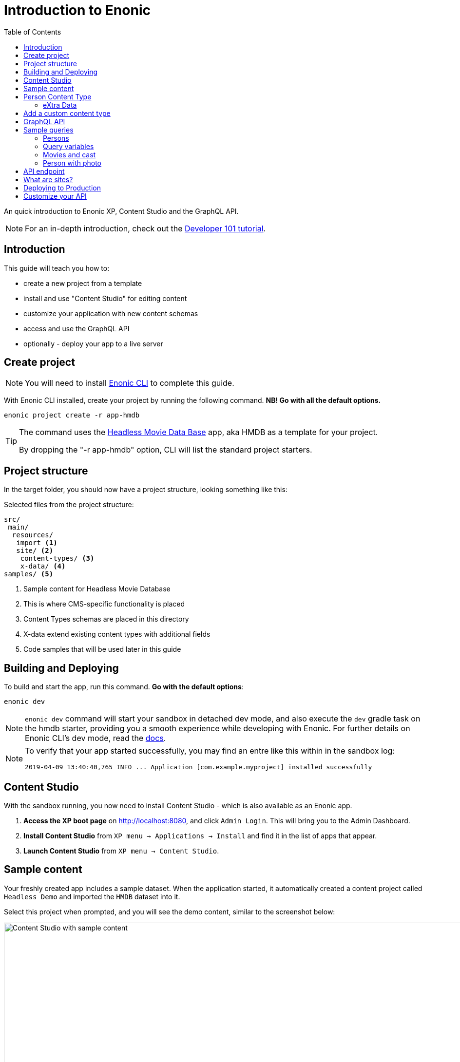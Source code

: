 = Introduction to Enonic
:toc: right
:experimental:

An quick introduction to Enonic XP, Content Studio and the GraphQL API.

NOTE: For an in-depth introduction, check out the https://developer.enonic.com/docs/developer-101[Developer 101 tutorial].

== Introduction

This guide will teach you how to:

* create a new project from a template
* install and use "Content Studio" for editing content
* customize your application with new content schemas
* access and use the GraphQL API
* optionally - deploy your app to a live server

== Create project

NOTE: You will need to install https://developer.enonic.com/start[Enonic CLI] to complete this guide.

With Enonic CLI installed, create your project by running the following command. *NB! Go with all the default options.*

  enonic project create -r app-hmdb

[TIP]
====
The command uses the https://market.enonic.com/vendors/enonic/headless-movie-db[Headless Movie Data Base] app, aka HMDB as a template for your project.

By dropping the "-r app-hmdb" option, CLI will list the standard project starters.
====

== Project structure

In the target folder, you should now have a project structure, looking something like this:

.Selected files from the project structure:
[source,files]
----
src/
 main/
  resources/
   import <1>
   site/ <2>
    content-types/ <3>
    x-data/ <4>
samples/ <5>
----

<1> Sample content for Headless Movie Database
<2> This is where CMS-specific functionality is placed
<3> Content Types schemas are placed in this directory
<4> X-data extend existing content types with additional fields
<5> Code samples that will be used later in this guide

== Building and Deploying

To build and start the app, run this command. *Go with the default options*:

  enonic dev

[NOTE]
====
`enonic dev` command will start your sandbox in detached dev mode, and also execute the `dev` gradle task on the hmdb starter, providing you a smooth experience while developing with Enonic. For further details on Enonic CLI's dev mode, read the https://developer.enonic.com/docs/enonic-cli/stable/dev#dev[docs].
====

[NOTE]
====
To verify that your app started successfully, you may find an entre like this within in the sandbox log:

  2019-04-09 13:40:40,765 INFO ... Application [com.example.myproject] installed successfully
====


== Content Studio

With the sandbox running, you now need to install Content Studio - which is also available as an Enonic app.

. **Access the XP boot page** on http://localhost:8080, and click `Admin Login`. This will bring you to the Admin Dashboard.
+
. **Install Content Studio** from `XP menu -> Applications -> Install` and find it in the list of apps that appear.
. **Launch Content Studio** from `XP menu -> Content Studio`.


== Sample content

Your freshly created app includes a sample dataset. When the application started, it automatically created a content project called `Headless Demo` and imported the `HMDB` dataset into it.

Select this project when prompted, and you will see the demo content, similar to the screenshot below:

image::images/content-studio-in-action.gif["Content Studio with sample content", width="1911px"]


NOTE: *HMDB* is consists of four different content types: `Article`, `Person`, `Playlist` and `Movie`.
Each content type defines a specific form to edit and publish new items.

== Person Content Type

When creating or editing a Person content item, this is what the form looks like in the Content Studio App:

image::images/person.png["Person Form", width="728px"]

The form definition comes from the project file `/src/main/resources/site/content-type/person/person.xml`.

=== eXtra Data

Below the `Person` form fields, you can also see an additional group of fields called `Social Media`:

image::images/some.png["Social Media form fields", width="737px"]

This form step is loaded from a so-called eXtra data schema (x-data for short).
The file is located in `/src/main/resources/site/x-data/SoMe/SoMe.xml`

The benefit of x-data is that it can be re-used across different content types, even content types coming from other applications.

== Add a custom content type

To make things more interesting, let's add the `Review` content type.

. *Copy or move the file* `samples/review/review.xml` to `src/main/resources/site/content-types/review/review.xml`.
. *Optionally add an icon* by copying or moving the file `samples/review/review.svg` to `src/main/resources/site/content-types/review/review.svg`. This will give your reviews a nice icon in Content Studio.
. *Build and deploy* your application once more (do this from a new terminal window to avoid stopping the sandbox).
. *Write A review*. From Content Studio, within the *HMDB* site folder, click new and select `Review` to create a new content item.
+
image::images/review.png["Sample Review", width="687px"]


== GraphQL API

Like Content Studio, the GraphQL API is available via an app.

**Install Guillotine app** from `XP menu -> Applications -> Install` and find it in the list of apps that appear.

image::images/install-guillotine.png["Install the Guillotine app", width="845px"]

After installing Guillotine, the Content Studio left hand menu will show a new option called `Query playground`. This interface gives you the ability to test and play with the GraphQL API.

image::images/query-playground-empty.png["Query Playground API browser", width="1440px"]

[NOTE]
====
**No Query playground?** 
Then you need to install the "Guillotine" app: `XP Menu -> Applications -> Install`.

====

This API gives you read-access to all content in your project. 

Queries can be typed into the left hand panel and executed, with the result in the right-hand panel. Docs are available top right.

NOTE: *Want to know more about GraphQL?* After completing the tutorial, feel free to deep dive into the https://graphql.org[official GraphQL documentation].


== Sample queries

Below are a few examples of queries you can use to access the `HMDB` content.

=== Persons

.Get the display name of five items from `persons/` folder:
[source,GraphQL]
----
{
 guillotine {
  getChildren(key:"/hmdb/persons" first:5){
    displayName
    _path
  	}
	}
}
----

.Sample response:
[source,JSON]
----
{
  "data": {
    "guillotine": {
      "getChildren": [
        {
          "displayName": "Brad Pitt",
          "_path": "/hmdb/persons/brad-pitt"
        },
        {
          "displayName": "Keanu Reeves ",
          "_path": "/hmdb/persons/keanu-reeves"
        },
        {
          "displayName": "Carrie-Anne Moss ",
          "_path": "/hmdb/persons/carrie-anne-moss"
        },
        {
          "displayName": "The Wachowskis",
          "_path": "/hmdb/persons/the-wachowskis"
        },
        {
          "displayName": "Bruce Willis",
          "_path": "/hmdb/persons/bruce-willis"
        }
      ]
    }
  }
}
----

=== Query variables

GraphQL supports the concept of query variables. Similar to functions you may "re-use" a query by supplying different variables to it - like parameters.

.The Person query, this time using path as a variable:
[source,GraphQL]
----
query($path:ID!){
 guillotine {
  getChildren(key:$path first:5){
    displayName
    _path
  	}
	}
}
----

The variables are passed to the query using JSON, this may be added to the API browser from the bottom left corner.

[source,JSON]
----
{
    "path": "/hmdb/persons"
}
----


=== Movies and cast

NOTE: If you changed the name of your app in the first step: Replace `com.example.myproject` and `com_example_myproject` for this query to work.

.Get display name, and the cast of two movies:
[source,GraphQL]
----
{
  guillotine {
    query(query: "type='com.example.myproject:movie'", first: 2) {
      displayName
      ... on com_example_myproject_Movie {
        data {
          cast {
            actor {
              displayName
            }
            character
          }
        }
      }
    }
  }
}
----

.Sample response
[source,JSON]
----
{
  "data": {
    "guillotine": {
      "query": [
        {
          "displayName": "The Godfather",
          "data": {
            "cast": [
              {
                "actor": {
                  "displayName": "Al Pacino"
                },
                "character": " Michael Corleone"
              }
            ]
          }
        },
        {
          "displayName": "The Shawshank Redemption",
          "data": {
            "cast": [
              {
                "actor": {
                  "displayName": "Tim Robbins"
                },
                "character": "Andy Dufresne"
              },
              {
                "actor": {
                  "displayName": "Morgan Freeman"
                },
                "character": "Ellis Boyd 'Red' Redding"
              },
              {
                "actor": {
                  "displayName": "Bob Gunton"
                },
                "character": "Warden Norton"
              }
            ]
          }
        }
      ]
    }
  }
}
----

=== Person with photo

NOTE: Set a custom name for your app? You must then replace `com.example.myproject` and `com_example_myproject` for this query to work.

.Name of persons and a link to 400x400 scaled photo
[source,GraphQL]
----
{
  guillotine {
    query(query: "ngram('_allText', 'morgan') AND type='com.example.myproject:person'", first: 6) {
      displayName
      ... on com_example_myproject_Person {
    	  displayName
        data {
          photos(first:1){
            ... on media_Image {
              imageUrl(type:absolute scale:"block(400,400)")
            }

          }
        }
      }
    }
  }
}
----

.Sample response
[source,JSON]
----
{
  "data": {
    "guillotine": {
      "query": [
        {
          "displayName": "Morgan Freeman",
          "data": {
            "photos": [
              {
                "imageUrl": "http://localhost:8080/site/default/draft/hmdb/_/image/7ab1f76a-69a1-490f-b505-6eb6773c7cec:603726cc4fa712aa1b70c7eb64e1349f664494c3/block-400-400/morgan-freeman.jpg"
              }
            ]
          }
        }
      ]
    }
  }
}
----

When deployed to production, these URLs will be aligned with the production endpoint.

== API endpoint
So far, you've been playing with the API via Content Studio, if you want to access the API's endpoint directly, its available at respectively 

* http://localhost:8080/site/hmdb/draft (Drafts, as seen in Content Studio)
* http://localhost:8080/site/hmdb/master (the published items).

NOTE: The API uses HTTP POST method by default, as such - a regular browser will just show you a 404 on this URLs.


== What are sites?

So far, we have used automatically imported content, the HMDB root item has the content type "Site", which is an optional content type used to group content.

You may create multiple sites within a project. Try it yourself:

[cols="1%s,99%a"]
[frame="none"]
[grid="none"]
|============================
|1| *Click btn:[New]* at a desired location in the structure, and choose the content type "Site".
|2| *Add your application to the site*

image::images/site.png["Add the application to your site", width="544"]

By adding the application to the site, you effectively tell Content Studio that the content types in this app can be used within this site. Apps may also contribute other useful features to the site, such as default preview.

|3| Start creating content within the new site
|============================

TIP: Sites are optional. You may also add applications to the project root via the settings menu in Content Studio.

== Deploying to Production

To deploy your application to production, you'll need a server running Enonic XP. The steps below will assume you have already created an account on https://enonic.com/sign-up/cloud-trial.

[NOTE]
====
If you are looking for other hosting options, Enonic XP is open source, and can be deployed anywhere.
====


. **Create a new solution** from the Enonic Cloud Console. NB! Choose the "CMS essentials" template
. Install your app using the CLI
+
  enonic cloud project install
+ 
Alternatively upload the app via UI: `Cloud console -> <My solution> -> Applications -> Install`.
The app file can be found in your project folder i.e. `build/libs/<myproject>.jar`.
+
. **Expose your API** by creating a Route in Cloud Console. 
+
Specify internal URL as `/site/hmdb/master`
+
. **Query your published content** via the new route endpoint.



== Customize your API

The https://developer.enonic.com/docs/guillotine[Guillotine app] exposes a standard API, but you may also embed and customize the API if needed.

Bon voyage!



